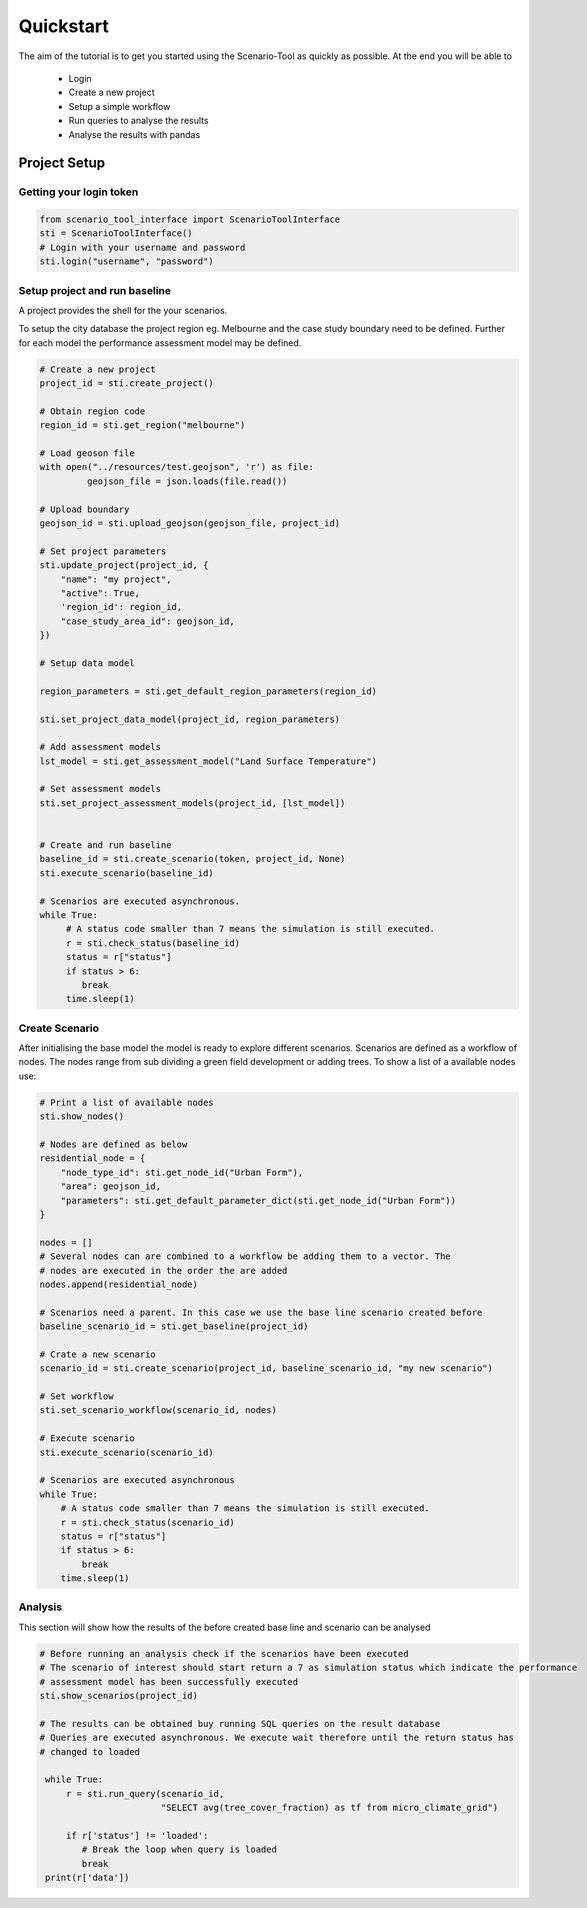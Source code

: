 ==========
Quickstart
==========

The aim of the tutorial is to get you started using the Scenario-Tool as quickly as possible. At the end you will be able to

 - Login
 - Create a new project
 - Setup a simple workflow
 - Run queries to analyse the results
 - Analyse the results with pandas

Project Setup
=============


Getting your login token
------------------------


.. code-block::

    from scenario_tool_interface import ScenarioToolInterface
    sti = ScenarioToolInterface()
    # Login with your username and password
    sti.login("username", "password")


Setup project and run baseline
------------------------------

A project provides the shell for the your scenarios.

To setup the city database the project region eg. Melbourne and the case study boundary need to be defined.
Further for each model the performance assessment model may be defined.

.. code-block::


    # Create a new project
    project_id = sti.create_project()

    # Obtain region code
    region_id = sti.get_region("melbourne")

    # Load geoson file
    with open("../resources/test.geojson", 'r') as file:
             geojson_file = json.loads(file.read())

    # Upload boundary
    geojson_id = sti.upload_geojson(geojson_file, project_id)

    # Set project parameters
    sti.update_project(project_id, {
        "name": "my project",
        "active": True,
        'region_id': region_id,
        "case_study_area_id": geojson_id,
    })

    # Setup data model

    region_parameters = sti.get_default_region_parameters(region_id)

    sti.set_project_data_model(project_id, region_parameters)

    # Add assessment models
    lst_model = sti.get_assessment_model("Land Surface Temperature")

    # Set assessment models
    sti.set_project_assessment_models(project_id, [lst_model])


    # Create and run baseline
    baseline_id = sti.create_scenario(token, project_id, None)
    sti.execute_scenario(baseline_id)

    # Scenarios are executed asynchronous.
    while True:
         # A status code smaller than 7 means the simulation is still executed.
         r = sti.check_status(baseline_id)
         status = r["status"]
         if status > 6:
            break
         time.sleep(1)


Create Scenario
---------------

After initialising the base model the model is ready to explore different scenarios. Scenarios
are defined as a workflow of nodes. The nodes range from sub dividing a green field development
or adding trees. To show a list of a available nodes use:


.. code-block::

    # Print a list of available nodes
    sti.show_nodes()

    # Nodes are defined as below
    residential_node = {
        "node_type_id": sti.get_node_id("Urban Form"),
        "area": geojson_id,
        "parameters": sti.get_default_parameter_dict(sti.get_node_id("Urban Form"))
    }

    nodes = []
    # Several nodes can are combined to a workflow be adding them to a vector. The
    # nodes are executed in the order the are added
    nodes.append(residential_node)

    # Scenarios need a parent. In this case we use the base line scenario created before
    baseline_scenario_id = sti.get_baseline(project_id)

    # Crate a new scenario
    scenario_id = sti.create_scenario(project_id, baseline_scenario_id, "my new scenario")

    # Set workflow
    sti.set_scenario_workflow(scenario_id, nodes)

    # Execute scenario
    sti.execute_scenario(scenario_id)

    # Scenarios are executed asynchronous
    while True:
        # A status code smaller than 7 means the simulation is still executed.
        r = sti.check_status(scenario_id)
        status = r["status"]
        if status > 6:
            break
        time.sleep(1)


Analysis
--------

This section will show how the results of the before created base line and scenario can be analysed


.. code-block::

   # Before running an analysis check if the scenarios have been executed
   # The scenario of interest should start return a 7 as simulation status which indicate the performance
   # assessment model has been successfully executed
   sti.show_scenarios(project_id)

   # The results can be obtained buy running SQL queries on the result database
   # Queries are executed asynchronous. We execute wait therefore until the return status has
   # changed to loaded

    while True:
        r = sti.run_query(scenario_id,
                          "SELECT avg(tree_cover_fraction) as tf from micro_climate_grid")

        if r['status'] != 'loaded':
           # Break the loop when query is loaded
           break
    print(r['data'])
